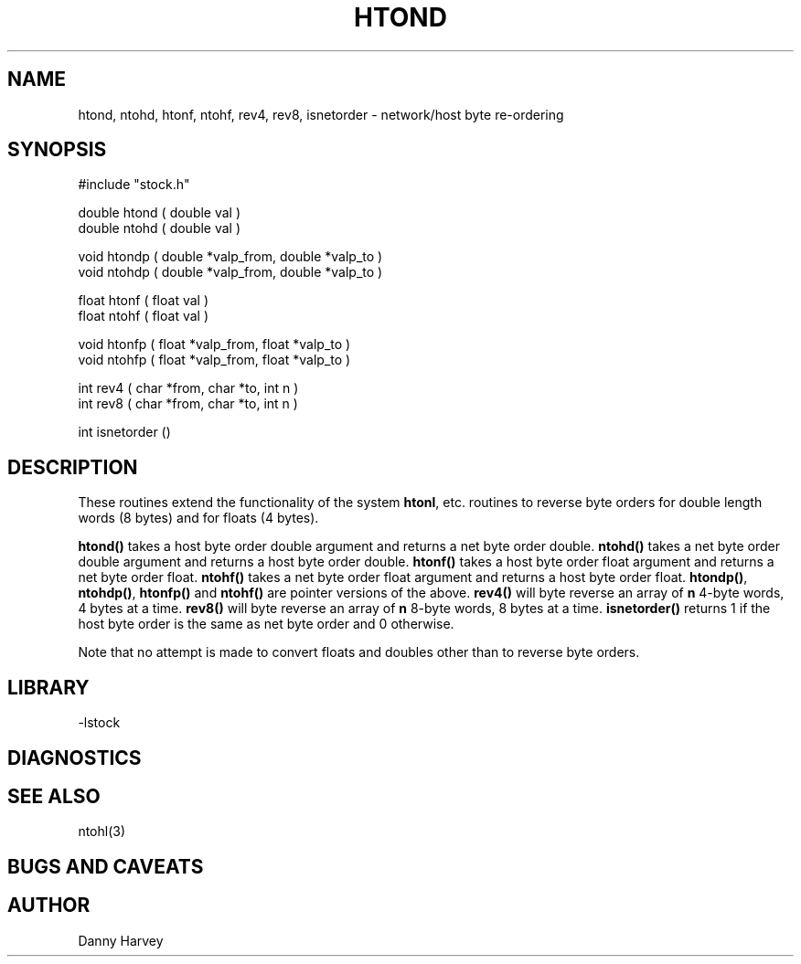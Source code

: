 .\" @(#)htond.3	1.4 2/10/97


.TH HTOND 3 "11/27/96"
.SH NAME
htond, ntohd, htonf, ntohf, rev4, rev8, isnetorder \- network/host byte re-ordering
.SH SYNOPSIS
.nf

#include "stock.h"

double htond ( double val )
double ntohd ( double val )

void htondp ( double *valp_from, double *valp_to )
void ntohdp ( double *valp_from, double *valp_to )

float htonf ( float val )
float ntohf ( float val )

void htonfp ( float *valp_from, float *valp_to )
void ntohfp ( float *valp_from, float *valp_to )

int rev4 ( char *from, char *to, int n )
int rev8 ( char *from, char *to, int n )

int isnetorder ()

.fi
.SH DESCRIPTION
These routines extend the functionality of the system \fBhtonl\fP, etc.
routines to reverse byte orders for double length words (8 bytes) and
for floats (4 bytes).

\fBhtond()\fP takes a host byte order double argument and returns a
net byte order double. \fBntohd()\fP takes a net byte order double argument and returns a
host byte order double. 
\fBhtonf()\fP takes a host byte order float argument and returns a
net byte order float. \fBntohf()\fP takes a net byte order float argument and returns a
host byte order float. 
\fBhtondp()\fP, \fBntohdp()\fP, \fBhtonfp()\fP and \fBntohf()\fP are pointer versions
of the above.
\fBrev4()\fP will byte reverse an array of \fBn\fP 4-byte words, 4 bytes
at a time. \fBrev8()\fP will byte reverse an array of \fBn\fP 8-byte words, 8 bytes
at a time. \fBisnetorder()\fP returns 1 if the host byte order is the same as
net byte order and 0 otherwise.

Note that no attempt is made to convert floats and doubles other than to
reverse byte orders.
.SH LIBRARY
-lstock
.SH DIAGNOSTICS
.SH "SEE ALSO"
.nf
ntohl(3)
.fi
.SH "BUGS AND CAVEATS"
.SH AUTHOR
Danny Harvey

.\" $Id: htond.3,v 1.1.1.1 1997/04/12 04:19:00 danq Exp $ 
